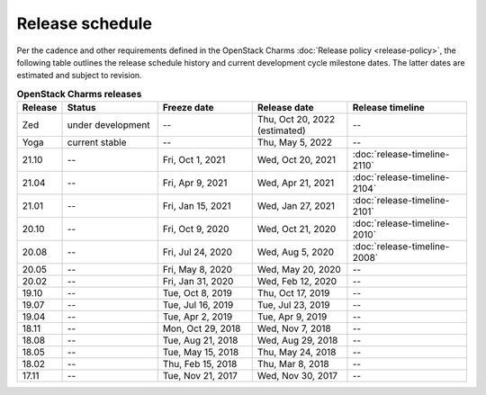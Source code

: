 ================
Release schedule
================

Per the cadence and other requirements defined in the OpenStack Charms
:doc:`Release policy <release-policy>`, the following table outlines the
release schedule history and current development cycle milestone dates. The
latter dates are estimated and subject to revision.

.. COMMENT
   Possible values for Status column:
        'next release'
        'under development' - release date: add '(estimated)'
        'current stable'
        '--'

.. list-table:: **OpenStack Charms releases**
   :header-rows: 1
   :widths: 5 12 12 12 15

   * - Release
     - Status
     - Freeze date
     - Release date
     - Release timeline

   * - Zed
     - under development
     - --
     - Thu, Oct 20, 2022 (estimated)
     - --

   * - Yoga
     - current stable
     - --
     - Thu, May 5, 2022
     - --

   * - 21.10
     - --
     - Fri, Oct 1, 2021
     - Wed, Oct 20, 2021
     - :doc:`release-timeline-2110`

   * - 21.04
     - --
     - Fri, Apr 9, 2021
     - Wed, Apr 21, 2021
     - :doc:`release-timeline-2104`

   * - 21.01
     - --
     - Fri, Jan 15, 2021
     - Wed, Jan 27, 2021
     - :doc:`release-timeline-2101`

   * - 20.10
     - --
     - Fri, Oct 9, 2020
     - Wed, Oct 21, 2020
     - :doc:`release-timeline-2010`

   * - 20.08
     - --
     - Fri, Jul 24, 2020
     - Wed, Aug 5, 2020
     - :doc:`release-timeline-2008`

   * - 20.05
     - --
     - Fri, May 8, 2020
     - Wed, May 20, 2020
     - --

   * - 20.02
     - --
     - Fri, Jan 31, 2020
     - Wed, Feb 12, 2020
     - --

   * - 19.10
     - --
     - Tue, Oct 8, 2019
     - Thu, Oct 17, 2019
     - --

   * - 19.07
     - --
     - Tue, Jul 16, 2019
     - Tue, Jul 23, 2019
     - --

   * - 19.04
     - --
     - Tue, Apr 2, 2019
     - Tue, Apr 9, 2019
     - --

   * - 18.11
     - --
     - Mon, Oct 29, 2018
     - Wed, Nov 7, 2018
     - --

   * - 18.08
     - --
     - Tue, Aug 21, 2018
     - Wed, Aug 29, 2018
     - --

   * - 18.05
     - --
     - Tue, May 15, 2018
     - Thu, May 24, 2018
     - --

   * - 18.02
     - --
     - Thu, Feb 15, 2018
     - Thu, Mar 8, 2018
     - --

   * - 17.11
     - --
     - Tue, Nov 21, 2017
     - Wed, Nov 30, 2017
     - --
